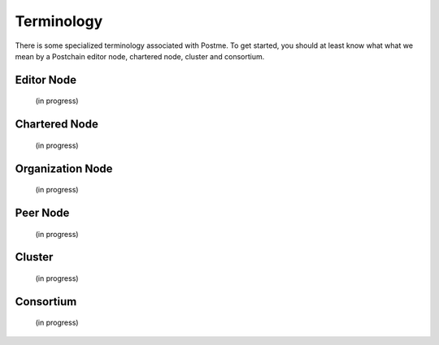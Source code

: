 .. _terminology:

Terminology
===========

There is some specialized terminology associated with Postme. To get started, you should at least know what what we mean by a Postchain editor node, chartered node, cluster and consortium.


Editor Node
-----------
 (in progress)


Chartered Node
--------------
 (in progress)


Organization Node
-----------------
 (in progress)


Peer Node
---------
 (in progress)


Cluster
-------
 (in progress)


Consortium
----------
 (in progress)